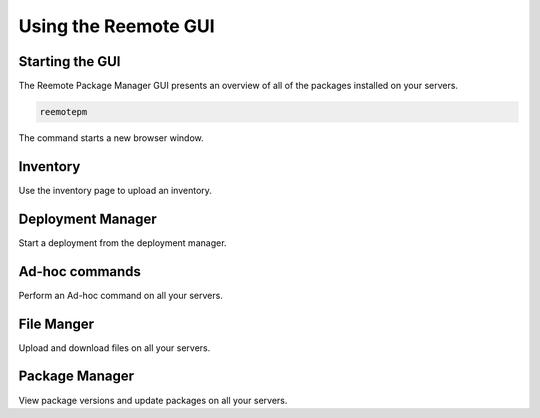 Using the Reemote GUI
=====================

Starting the GUI
----------------

The Reemote Package Manager GUI presents an overview of all of the packages installed on your servers.

.. code-block:: bash

    reemotepm

The command starts a new browser window.

Inventory
---------

.. image:: Screenshot_20250921_203424.png
   :width: 100%
   :align: center
   :alt: Inventory

Use the inventory page to upload an inventory.

Deployment Manager
------------------

.. image:: Screenshot_20250921_203907.png
   :width: 100%
   :align: center
   :alt: Deployment Manager

Start a deployment from the deployment manager.

Ad-hoc commands
---------------

.. image:: Screenshot_20250921_204117.png
   :width: 100%
   :align: center
   :alt: Ad-hoc commands

Perform an Ad-hoc command on all your servers.

File Manger
-----------

.. image:: Screenshot_20250921_204130.png
   :width: 100%
   :align: center
   :alt: File Manger

Upload and download files on all your servers.

Package Manager
---------------

.. image:: Screenshot_20250921_204140.png
   :width: 100%
   :align: center
   :alt: Package Manger

View package versions and update packages on all your servers.